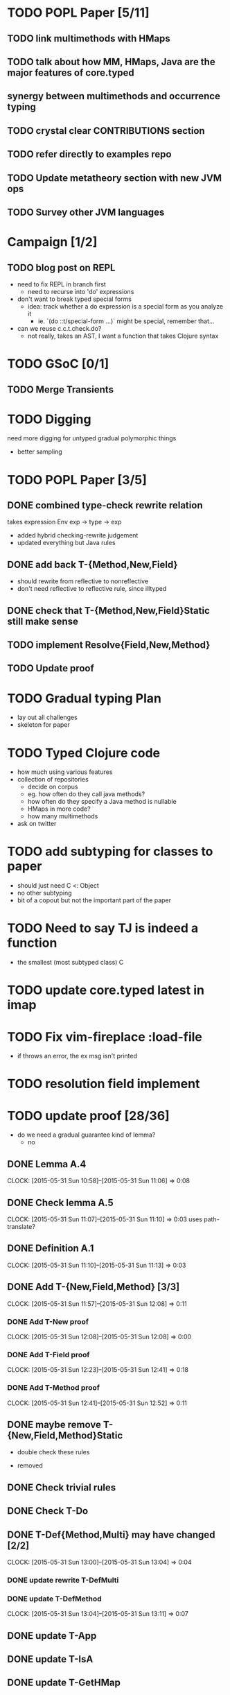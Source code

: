 * TODO POPL Paper [5/11]
   DEADLINE: <2015-05-19 Tue 21:00>

** TODO link multimethods with HMaps

** TODO talk about how MM, HMaps, Java are the major features of core.typed

** synergy between multimethods and occurrence typing

** TODO crystal clear CONTRIBUTIONS section


** TODO refer directly to examples repo

** TODO Update metatheory section with new JVM ops

** TODO Survey other JVM languages

* Campaign [1/2]
** TODO blog post on REPL
- need to fix REPL in branch first
  - need to recurse into 'do' expressions
- don't want to break typed special forms
  - idea: track whether a do expression is a special form
    as you analyze it
    - ie. `(do ::t/special-form ...)` might be special, remember that...
- can we reuse c.c.t.check.do?
  - not really, takes an AST, I want a function that takes Clojure syntax

* TODO GSoC [0/1]

** TODO Merge Transients
   DEADLINE: <2015-05-23 Sat>


* TODO Digging
  need more digging for untyped gradual polymorphic things
  - better sampling

* TODO POPL Paper [3/5]
  DEADLINE: <2015-05-21 Thu>
** DONE combined type-check rewrite relation
   DEADLINE: <2015-05-20 Wed>
  takes expression
  Env exp -> type -> exp
  - added hybrid checking-rewrite judgement
  - updated everything but Java rules


** DONE add back T-{Method,New,Field}
  - should rewrite from reflective to nonreflective
  - don't need reflective to reflective rule, since illtyped
** DONE check that T-{Method,New,Field}Static still make sense

** TODO implement Resolve{Field,New,Method}

** TODO Update proof

* TODO Gradual typing Plan
  - lay out all challenges
  - skeleton for paper


* TODO Typed Clojure code
  - how much using various features
  - collection of repositories
    - decide on corpus
    - eg. how often do they call java methods?
    - how often do they specify a Java method is nullable
    - HMaps in more code?
    - how many multimethods
  - ask on twitter
* TODO add subtyping for classes to paper
  - should just need C <: Object
  - no other subtyping
  - bit of a copout but not the important part of the paper


* TODO Need to say TJ is indeed a function
  - the smallest (most subtyped class) C

* TODO update core.typed latest in imap
* TODO Fix vim-fireplace :load-file
  - if throws an error, the ex msg isn't printed

* TODO resolution field implement
* TODO update proof [28/36]
  - do we need a gradual guarantee kind of lemma?
    - no
** DONE Lemma A.4
   CLOCK: [2015-05-31 Sun 10:58]--[2015-05-31 Sun 11:06] =>  0:08
** DONE Check lemma A.5
   CLOCK: [2015-05-31 Sun 11:07]--[2015-05-31 Sun 11:10] =>  0:03
   uses path-translate?
** DONE Definition A.1
   CLOCK: [2015-05-31 Sun 11:10]--[2015-05-31 Sun 11:13] =>  0:03
** DONE Add T-{New,Field,Method} [3/3]
   CLOCK: [2015-05-31 Sun 11:57]--[2015-05-31 Sun 12:08] =>  0:11
*** DONE Add T-New proof 
    CLOCK: [2015-05-31 Sun 12:08]--[2015-05-31 Sun 12:08] =>  0:00
*** DONE Add T-Field proof
    CLOCK: [2015-05-31 Sun 12:23]--[2015-05-31 Sun 12:41] =>  0:18
*** DONE Add T-Method proof
    CLOCK: [2015-05-31 Sun 12:41]--[2015-05-31 Sun 12:52] =>  0:11

** DONE maybe remove T-{New,Field,Method}Static

    - double check these rules
  - removed
** DONE Check trivial rules
** DONE Check T-Do
** DONE T-Def{Method,Multi} may have changed [2/2]
   CLOCK: [2015-05-31 Sun 13:00]--[2015-05-31 Sun 13:04] =>  0:04
*** DONE update rewrite T-DefMulti
*** DONE update T-DefMethod
    CLOCK: [2015-05-31 Sun 13:04]--[2015-05-31 Sun 13:11] =>  0:07

** DONE update T-App
** DONE update T-IsA
** DONE update T-GetHMap
** DONE update T-GetHMapAbsent
** DONE update T-GetHMapPartialDefault
** DONE update T-If
** DONE update T-Assoc
** DONE update T-Let
** DONE update T-Clos
** DONE update T-Multi
** DONE update T-Abs
** DONE T-HMap case needs part 4
** DONE B-BetaClosure is incomplete
** DONE B-BetaMulti finish proof
** DONE Theorem A.1 proof sketch needs updating
** DONE Delete Theorem A.3, A.4, A.5, A.6, Lemma A.8
** TODO Proof of Lemma A.5 in unfinished
** DONE Update Syntax figure
** DONE Complete T-App
** DONE add back T-{New,Field,Method}Static proof and rules
   - subsumption can always be applied so we can rewrite
     nonreflective interop, ie. we need these rules
** TODO T-Multi proof
** TODO Update abbreviations
** TODO AssocHMap proof
** TODO IfTrue part 4
** TODO IfFalse part 4
** TODO B-Abs proof
** DONE distribute the subsumption rule?
** TODO add 'inc' to primitives and proof
* TODO implement reflection resolution
  - field resolution seems like an easy starting goal
* DONE update feeds2imap library to latest core.typed
* TODO Remove blue highlighting trdiff
* TODO beginning of section 3 should introduce rewriting judgement
* TODO fix require :reload

* TODO harvest things about :no-check'd
* DONE highlight nonreflective reflections only appear in the output
  - not intended for the programmer
  - consider grey background
* DONE prove by cases on operational semantics
* TODO consistency
  if you have a function and it claims that it's a predicate that
  tells you that x in the env is a number, and it's in some environment,
  then the environment of the predicate's closure and the current environment
  
  
(l([x])
  (lambda ([y])
    (number? x)))



(let ([x 1]) 

     (define f [(x, 1); (lambda (y) (number? x))] : Any -> Boolean : Number_x)
     
     .....
     (let ([x "String"])
        *** \rho = [(x, "String"), (f, [(x, 1); (lambda (y) (number? x))])]
            \rho is not consistent because: the value for `f` is not consistent with \rho
            because: 
         (if (*f* 5) : Boolean ; Number_x | !Number_x
             (add1 x) |- Number therefore \rho |= Number_x but ...
            ....)
         )
     
     
     
     
     
     
     )
- Simple way to achieve consistency is rename let-bindings before extending \rho

* DONE induction and cases on evaluation
* DONE cases on the second last rule of the typing derivation, with subsumption as the second last rule
  DEADLINE: <2015-06-07 Sun>
  CLOCK: [2015-06-07 Sun 10:27]
* DONE experiment with a simple derivation
  
* DONE By induction on the typing derivation
  - means we can apply the induction hypothesis to subderivations of the
    current derivation
* TODO update body of paper with stuff changed in proof
